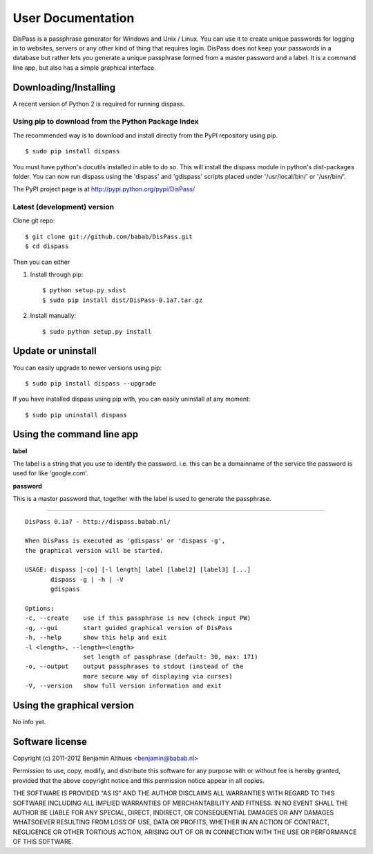 User Documentation
******************************************************************************

DisPass is a passphrase generator for Windows and Unix / Linux.
You can use it to create unique passwords for logging in to websites, servers
or any other kind of thing that requires login.
DisPass does not keep your passwords in a database but rather lets you
generate a unique passphrase formed from a master password and a label.
It is a command line app, but also has a simple graphical interface.


Downloading/Installing
==============================================================================

A recent version of Python 2 is required for running dispass.


Using pip to download from the Python Package Index
---------------------------------------------------

The recommended way is to download and install directly from the PyPI
repository using pip.

::

   $ sudo pip install dispass

You must have python's docutils installed in able to do so.
This will install the dispass module in python's dist-packages folder.
You can now run dispass using the 'dispass' and 'gdispass' scripts
placed under '/usr/local/bin/' or '/usr/bin/'.

The PyPI project page is at http://pypi.python.org/pypi/DisPass/


Latest (development) version
----------------------------

Clone git repo::

   $ git clone git://github.com/babab/DisPass.git
   $ cd dispass

Then you can either

1. Install through pip::

   $ python setup.py sdist
   $ sudo pip install dist/DisPass-0.1a7.tar.gz


2. Install manually::

   $ sudo python setup.py install


Update or uninstall
==============================================================================

You can easily upgrade to newer versions using pip::

   $ sudo pip install dispass --upgrade

If you have installed dispass using pip with,
you can easily uninstall at any moment::

   $ sudo pip uninstall dispass


Using the command line app
==============================================================================

**label**

The label is a string that you use to identify the password.
i.e. this can be a domainname of the service the password is used for
like 'google.com'.

**password**

This is a master password that, together with the label is used to generate
the passphrase.

------------------------------------------------------------------------------

::

   DisPass 0.1a7 - http://dispass.babab.nl/

   When DisPass is executed as 'gdispass' or 'dispass -g',
   the graphical version will be started.

   USAGE: dispass [-co] [-l length] label [label2] [label3] [...]
          dispass -g | -h | -V
          gdispass

   Options:
   -c, --create    use if this passphrase is new (check input PW)
   -g, --gui       start guided graphical version of DisPass
   -h, --help      show this help and exit
   -l <length>, --length=<length>
                   set length of passphrase (default: 30, max: 171)
   -o, --output    output passphrases to stdout (instead of the
                   more secure way of displaying via curses)
   -V, --version   show full version information and exit



Using the graphical version
==============================================================================

No info yet.


Software license
==============================================================================

Copyright (c) 2011-2012 Benjamin Althues <benjamin@babab.nl>

Permission to use, copy, modify, and distribute this software for any
purpose with or without fee is hereby granted, provided that the above
copyright notice and this permission notice appear in all copies.

THE SOFTWARE IS PROVIDED "AS IS" AND THE AUTHOR DISCLAIMS ALL WARRANTIES
WITH REGARD TO THIS SOFTWARE INCLUDING ALL IMPLIED WARRANTIES OF
MERCHANTABILITY AND FITNESS. IN NO EVENT SHALL THE AUTHOR BE LIABLE FOR
ANY SPECIAL, DIRECT, INDIRECT, OR CONSEQUENTIAL DAMAGES OR ANY DAMAGES
WHATSOEVER RESULTING FROM LOSS OF USE, DATA OR PROFITS, WHETHER IN AN
ACTION OF CONTRACT, NEGLIGENCE OR OTHER TORTIOUS ACTION, ARISING OUT OF
OR IN CONNECTION WITH THE USE OR PERFORMANCE OF THIS SOFTWARE.





.. vim: set et ts=3 sw=3 sts=3 ai:
